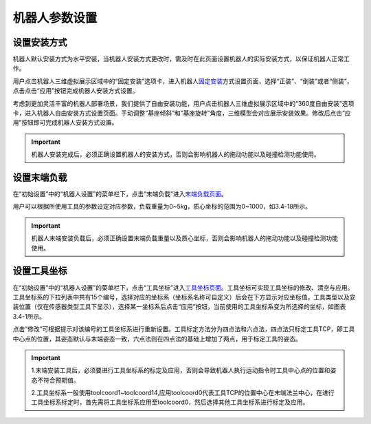 机器人参数设置
===================

设置安装方式
--------------------

机器人默认安装方式为水平安装，当机器人安装方式更改时，需及时在此页面设置机器人的实际安装方式，以保证机器人正常工作。

用户点击机器人三维虚拟展示区域中的“固定安装”选项卡，进入机器人\ `固定安装 <teaching_pendant_software.html#id14>`__\ 方式设置页面，选择“正装”、“倒装”或者“侧装”，点击点击“应用”按钮完成机器人安装方式设置。

.. image:: teaching_pendant_software/025.png
   :width: 6in
   :align: center

.. centered:: 图表 3.1-1 固定安装

考虑到更加灵活丰富的机器人部署场景，我们提供了自由安装功能，用户点击机器人三维虚拟展示区域中的“360度自由安装”选项卡，进入机器人自由安装方式设置页面。手动调整“基座倾斜”和“基座旋转”角度，三维模型会对应展示安装效果。修改后点击“应用”按钮即可完成机器人安装方式设置。

.. image:: teaching_pendant_software/026.png
   :width: 6in
   :align: center
   
.. centered:: 图表 3.1-2 360度自由安装

.. important::
    机器人安装完成后，必须正确设置机器人的安装方式，否则会影响机器人的拖动功能以及碰撞检测功能使用。

设置末端负载
--------------------

在“初始设置”中的“机器人设置”的菜单栏下，点击“末端负载”进入\ `末端负载页面 <teaching_pendant_software.html#id22>`__\ 。

.. image:: teaching_pendant_software/044.png
   :width: 3in
   :align: center

.. centered:: 图表 3.2-1 负载设定示意图

用户可以根据所使用工具的参数设定对应参数，负载重量为0~5kg，质心坐标的范围为0~1000，如3.4-18所示。

.. important:: 
    机器人末端安装负载后，必须正确设置末端负载重量以及质心坐标，否则会影响机器人的拖动功能以及碰撞检测功能使用。

设置工具坐标
--------------------

在“初始设置”中的“机器人设置”的菜单栏下，点击“工具坐标”进入\ `工具坐标页面 <teaching_pendant_software.html#id16>`__\ 。工具坐标可实现工具坐标的修改、清空与应用。工具坐标系的下拉列表中共有15个编号，选择对应的坐标系（坐标系名称可自定义）后会在下方显示对应坐标值，工具类型以及安装位置（仅在传感器类型工具下显示），选择某一坐标系后点击“应用”按钮，当前使用的工具坐标系变为所选择的坐标，如图表3.4-1所示。

点击“修改”可根据提示对该编号的工具坐标系进行重新设置。工具标定方法分为四点法和六点法，四点法只标定工具TCP，即工具中心点的位置，其姿态默认与末端姿态一致，六点法则在四点法的基础上增加了两点，用于标定工具的姿态。

.. image:: teaching_pendant_software/027.png
   :width: 3in
   :align: center
   
.. centered:: 图表 3.1-1 设置工具坐标

.. image:: teaching_pendant_software/028.png
   :width: 3in
   :align: center

.. centered:: 图表 3.1-2 设置工具坐标

.. important:: 
    1.末端安装工具后，必须要进行工具坐标系的标定及应用，否则会导致机器人执行运动指令时工具中心点的位置和姿态不符合预期值。

    2.工具坐标系一般使用toolcoord1~toolcoord14,应用toolcoord0代表工具TCP的位置中心在末端法兰中心，在进行工具坐标系标定时，首先需将工具坐标系应用至toolcoord0，然后选择其他工具坐标系进行标定及应用。
